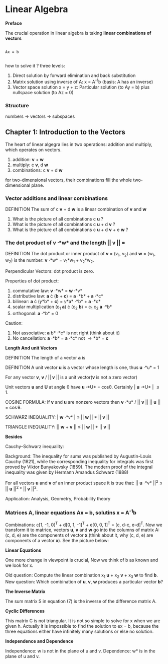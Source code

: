 * Linear Algebra

*Preface*

The crucial operation in linear algebra  is  taking  *linear combinations  of  vectors*

#+BEGIN_SRC shell

Ax = b

#+END_SRC

how to solve it ? three levels:

1. Direct solution by forward elimination and back substitution
2. Matrix solution using inverse of A: x = A^{-1}b (basis: A has an inverse)
3. Vector space solution x = y + z: Particular solution  (to  Ay  =  b)  plus  nullspace solution  (to  Az  =  0)

*** Structure

numbers  ->  vectors  ->  subspaces

** Chapter 1: Introduction to the Vectors

The heart of linear algegra lies in two operations: addition and multiply, which operates on vectors.

    1. addition: *v* + *w*
    2. multiply: c *v*, d *w*
    3. combinations: c *v* + d *w*

for two-dimensional vectors, their combinations fill the whole two-dimensional plane.

*** Vector additions and linear combinations

DEFINITION  The sum of c *v* + d *w*  is a  linear combination of *v* and *w*

1.  What is the picture  of  all combinations c *u* ?
2.  What is the picture  of  all combinations c  *u*  +  d  *v* ?
3.  What is the picture  of  all combinations  c *u*  +  d *v*  +  e *w* ?

*** The dot product of *v* \cdot *w* and the length || *v* || = \sqrt{*v* \cdot *v*}

DEFINITION The dot product or inner product of *v* = (v_1, v_2) and *w* = (w_1, w_2) is the number:
*v* \cdot *w* = v_1*w_1 + v_2*w_2.

Perpendicular Vectors: dot product is zero.

Properties of dot product:

    1. commutative law: *v* \cdot *w* = *w* \cdot *v*
    2. distributive law: *a* \cdot (*b* + *c*) = *a* \cdot *b* + *a* \cdot *c*
    3. bilinear: *a* \cdot (\gamma *b* + *c*) = \gamma *a* \cdot *b* + *a* \cdot *c*
    4. scalar multiplication (c_1 *a*) \cdot (c_2 *b*) = c_1 c_2 *a* \cdot *b*
    5. orthogonal: *a* \cdot *b* = 0

Caution:

    1. Not associative: *a* \codt *b* \cdot *c* is not right (think about it)
    2. No cancellation: *a* \cdot *b* = *a* \cdot *c* not \Rightarrow *b* = *c*

*Length And unit Vectors*

DEFINITION The length of a vector *a* is \sqrt{*a* \cdot *a*}

DEFINITION A unit vector *u* is a vector whose length is one, thus *u* \cdot *u* = 1

For any vector *v*, *v* / || *v* || is a unit vector(*v* is not a zero vector)

Unit vectors *u* and *U* at angle \theta have *u* \cdot *U* = cos\theta. Certainly | *u* \cdot *U* | \le 1.

COSINE FORMULA: If *v* and *u* are nonzero vectors then *v* \cdot *u* / || *v* || || *u* || = \cos\theta.

SCHWARZ INEQUALITY: | *w* \cdot *v* | \le || *w* || * || *v* ||

TRIANGLE INEQUALITY: || *w* + *v* || \le || *w* || + || *v* ||

*Besides*

Cauchy–Schwarz inequality:

Background: The inequality for sums was published by Augustin-Louis Cauchy (1821),
while the corresponding inequality for integrals was first proved by Viktor Bunyakovsky (1859).
The modern proof of the integral inequality was given by Hermann Amandus Schwarz (1888)

For all vectors *u* and *v* of an inner product space it is true that: || *u* \cdot *v* ||^2 \le || *u* ||^2 * || *v* ||^2.

Application: Analysis, Geometry, Probability theory


*** Matrices A, linear equations Ax = b, solutins *x* = A^{-1}b

Combinations: c[1, -1, 0]^T + d[0, 1, -1]^T + e[0, 0, 1]^T = [c, d-c, e-d]^T. Now we transform it to matrice,
vectors *u*, *v* and *w* go into the columns of matrix A:  (c, d, e) are the components of vector *x*.(think about it, why
(c, d, e) are components of a vector *x*). See the picture below:

[[file:1.3.png]]

[[file:1.3.1.png]]

[[file:1.3.2.png]]

*Linear Equations*

One more change in viewpoint is crucial,  Now we  think  of  b  as  known  and  we  look  for  x.

Old question:  Compute the linear combination  x_1 *u*  +  x_2 *v*  +  x_3 *w*  to find  *b*.
New question:  Which combination  of  *u*,  *v*,  *w*  produces a particular vector  *b*?

[[file:1.3.3.png]]

*The Inverse Matrix*

[[file:1.3.4.png]]

The  sum  matrix  S  in  equation  (7) is  the  inverse  of  the  difference  matrix  A.

*Cyclic Differences*

[[file:1.3.5.png]]

This matrix C is  not  triangular.  It  is not so simple to solve for  x  when  we  are given  h.
Actually it is impossible to find the solution to  ex  =  b,  because the three equations either
have  infinitely many solutions  or  else  no solution.

*Independence  and  Dependence*

Independence: w  is  not in the plane  of  u  and  v.
Dependence: w* is  in the plane  of  u  and  v.

[[file:1.3.6.png]]
